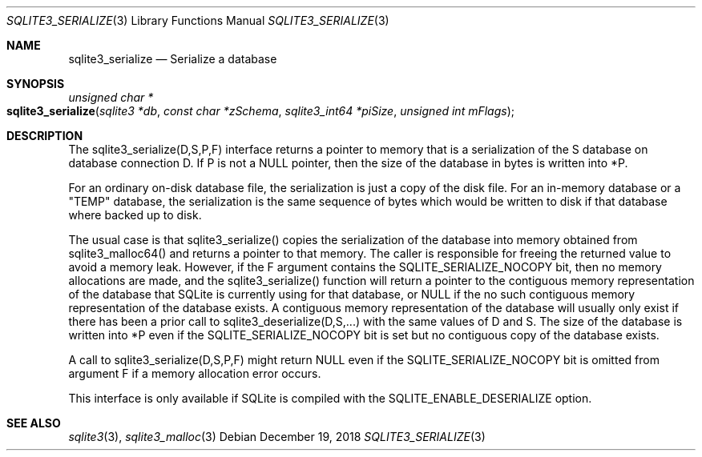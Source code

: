 .Dd December 19, 2018
.Dt SQLITE3_SERIALIZE 3
.Os
.Sh NAME
.Nm sqlite3_serialize
.Nd Serialize a database
.Sh SYNOPSIS
.Ft unsigned char *
.Fo sqlite3_serialize
.Fa "sqlite3 *db"
.Fa "const char *zSchema"
.Fa "sqlite3_int64 *piSize"
.Fa "unsigned int mFlags    "
.Fc
.Sh DESCRIPTION
The sqlite3_serialize(D,S,P,F) interface returns a pointer to memory
that is a serialization of the S database on database connection
D.
If P is not a NULL pointer, then the size of the database in bytes
is written into *P.
.Pp
For an ordinary on-disk database file, the serialization is just a
copy of the disk file.
For an in-memory database or a "TEMP" database, the serialization is
the same sequence of bytes which would be written to disk if that database
where backed up to disk.
.Pp
The usual case is that sqlite3_serialize() copies the serialization
of the database into memory obtained from sqlite3_malloc64()
and returns a pointer to that memory.
The caller is responsible for freeing the returned value to avoid a
memory leak.
However, if the F argument contains the SQLITE_SERIALIZE_NOCOPY bit,
then no memory allocations are made, and the sqlite3_serialize() function
will return a pointer to the contiguous memory representation of the
database that SQLite is currently using for that database, or NULL
if the no such contiguous memory representation of the database exists.
A contiguous memory representation of the database will usually only
exist if there has been a prior call to sqlite3_deserialize(D,S,...)
with the same values of D and S.
The size of the database is written into *P even if the SQLITE_SERIALIZE_NOCOPY
bit is set but no contiguous copy of the database exists.
.Pp
A call to sqlite3_serialize(D,S,P,F) might return NULL even if the
SQLITE_SERIALIZE_NOCOPY bit is omitted from argument F if a memory
allocation error occurs.
.Pp
This interface is only available if SQLite is compiled with the SQLITE_ENABLE_DESERIALIZE
option.
.Sh SEE ALSO
.Xr sqlite3 3 ,
.Xr sqlite3_malloc 3
